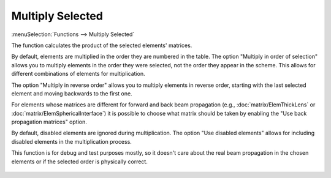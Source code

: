 Multiply Selected
=================

:menuSelection:`Functions --> Multiply Selected`

The function calculates the product of the selected elements' matrices.

By default, elements are multiplied in the order they are numbered in the table. The option "Multiply in order of selection" allows you to multiply elements in the order they were selected, not the order they appear in the scheme. This allows for different combinations of elements for multiplication.

The option "Multiply in reverse order" allows you to multiply elements in reverse order, starting with the last selected element and moving backwards to the first one.

For elements whose matrices are different for forward and back beam propagation (e.g., :doc:`matrix/ElemThickLens` or :doc:`matrix/ElemSphericalInterface`) it is possible to choose what matrix should be taken by enabling the "Use back propagation matrices" option.

By default, disabled elements are ignored during multiplication. The option "Use disabled elements" allows for including disabled elements in the multiplication process.

This function is for debug and test purposes mostly, so it doesn't care about the real beam propagation in the chosen elements or if the selected order is physically correct.

    .. image:: img/func_matrix_mult.png

.. seeAlso::

    :doc:`func_rt`
